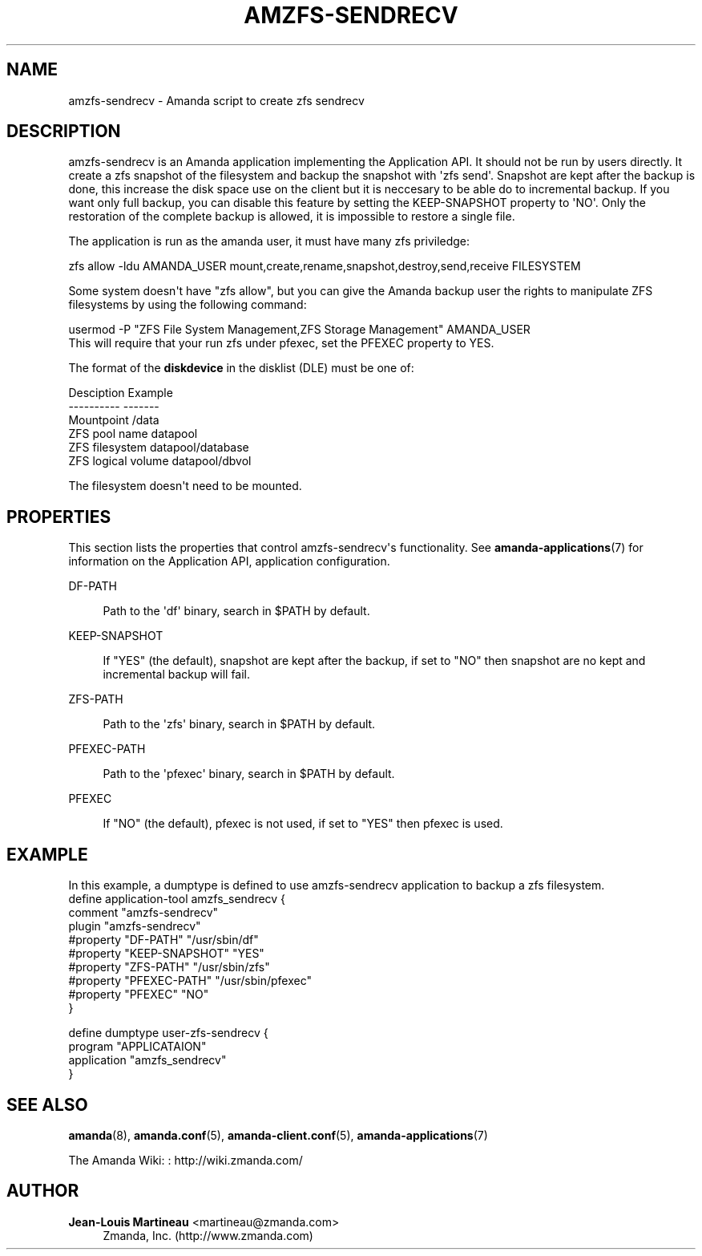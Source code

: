 '\" t
.\"     Title: amzfs-sendrecv
.\"    Author: Jean-Louis Martineau <martineau@zmanda.com>
.\" Generator: DocBook XSL Stylesheets v1.76.1 <http://docbook.sf.net/>
.\"      Date: 02/21/2012
.\"    Manual: System Administration Commands
.\"    Source: Amanda 3.3.1
.\"  Language: English
.\"
.TH "AMZFS\-SENDRECV" "8" "02/21/2012" "Amanda 3\&.3\&.1" "System Administration Commands"
.\" -----------------------------------------------------------------
.\" * Define some portability stuff
.\" -----------------------------------------------------------------
.\" ~~~~~~~~~~~~~~~~~~~~~~~~~~~~~~~~~~~~~~~~~~~~~~~~~~~~~~~~~~~~~~~~~
.\" http://bugs.debian.org/507673
.\" http://lists.gnu.org/archive/html/groff/2009-02/msg00013.html
.\" ~~~~~~~~~~~~~~~~~~~~~~~~~~~~~~~~~~~~~~~~~~~~~~~~~~~~~~~~~~~~~~~~~
.ie \n(.g .ds Aq \(aq
.el       .ds Aq '
.\" -----------------------------------------------------------------
.\" * set default formatting
.\" -----------------------------------------------------------------
.\" disable hyphenation
.nh
.\" disable justification (adjust text to left margin only)
.ad l
.\" -----------------------------------------------------------------
.\" * MAIN CONTENT STARTS HERE *
.\" -----------------------------------------------------------------
.SH "NAME"
amzfs-sendrecv \- Amanda script to create zfs sendrecv
.SH "DESCRIPTION"
.PP
amzfs\-sendrecv is an Amanda application implementing the Application API\&. It should not be run by users directly\&. It create a zfs snapshot of the filesystem and backup the snapshot with \*(Aqzfs send\*(Aq\&. Snapshot are kept after the backup is done, this increase the disk space use on the client but it is neccesary to be able do to incremental backup\&. If you want only full backup, you can disable this feature by setting the KEEP\-SNAPSHOT property to \*(AqNO\*(Aq\&. Only the restoration of the complete backup is allowed, it is impossible to restore a single file\&.
.PP
The application is run as the amanda user, it must have many zfs priviledge:
.sp
.nf
    zfs allow \-ldu AMANDA_USER mount,create,rename,snapshot,destroy,send,receive FILESYSTEM
.fi
.PP
Some system doesn\*(Aqt have "zfs allow", but you can give the Amanda backup user the rights to manipulate ZFS filesystems by using the following command:
.sp
.nf
usermod \-P "ZFS File System Management,ZFS Storage Management" AMANDA_USER
.fi
This will require that your run zfs under pfexec, set the PFEXEC property to YES\&.
.PP
The format of the
\fBdiskdevice\fR
in the disklist (DLE) must be one of:
.sp
.nf
Desciption              Example
\-\-\-\-\-\-\-\-\-\-              \-\-\-\-\-\-\-
Mountpoint              /data
ZFS pool name           datapool
ZFS filesystem          datapool/database
ZFS logical volume      datapool/dbvol
.fi
.PP
The filesystem doesn\*(Aqt need to be mounted\&.
.SH "PROPERTIES"
.PP
This section lists the properties that control amzfs\-sendrecv\*(Aqs functionality\&. See
\fBamanda-applications\fR(7)
for information on the Application API, application configuration\&.
.PP
DF\-PATH
.RS 4

Path to the \*(Aqdf\*(Aq binary, search in $PATH by default\&.
.RE
.PP
KEEP\-SNAPSHOT
.RS 4

If "YES" (the default), snapshot are kept after the backup, if set to "NO" then snapshot are no kept and incremental backup will fail\&.
.RE
.PP
ZFS\-PATH
.RS 4

Path to the \*(Aqzfs\*(Aq binary, search in $PATH by default\&.
.RE
.PP
PFEXEC\-PATH
.RS 4

Path to the \*(Aqpfexec\*(Aq binary, search in $PATH by default\&.
.RE
.PP
PFEXEC
.RS 4

If "NO" (the default), pfexec is not used, if set to "YES" then pfexec is used\&.
.RE
.SH "EXAMPLE"


In this example, a dumptype is defined to use amzfs\-sendrecv application to backup a zfs filesystem\&.
.nf
 define application\-tool amzfs_sendrecv {
   comment "amzfs\-sendrecv"
   plugin "amzfs\-sendrecv"
   #property "DF\-PATH"  "/usr/sbin/df"
   #property "KEEP\-SNAPSHOT" "YES"
   #property "ZFS\-PATH" "/usr/sbin/zfs"
   #property "PFEXEC\-PATH" "/usr/sbin/pfexec"
   #property "PFEXEC" "NO"
 }

 define dumptype user\-zfs\-sendrecv {
   program "APPLICATAION"
   application "amzfs_sendrecv"
 }
.fi
.SH "SEE ALSO"
.PP
\fBamanda\fR(8),
\fBamanda.conf\fR(5),
\fBamanda-client.conf\fR(5),
\fBamanda-applications\fR(7)
.PP
The Amanda Wiki:
: http://wiki.zmanda.com/
.SH "AUTHOR"
.PP
\fBJean\-Louis Martineau\fR <\&martineau@zmanda\&.com\&>
.RS 4
Zmanda, Inc\&. (http://www\&.zmanda\&.com)
.RE
